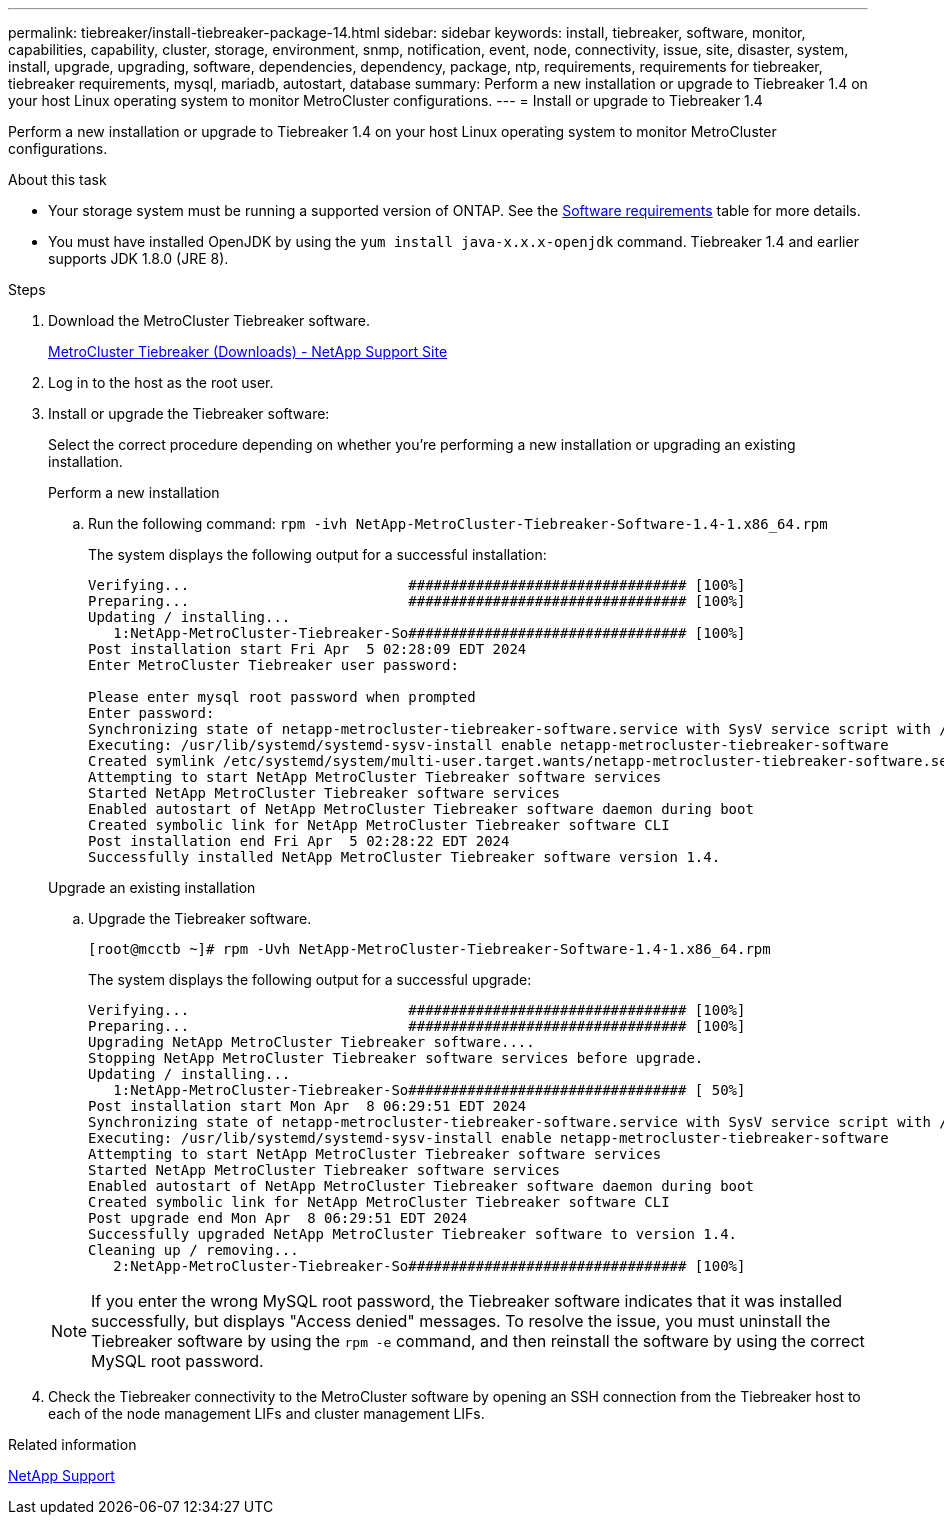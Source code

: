 ---
permalink: tiebreaker/install-tiebreaker-package-14.html
sidebar: sidebar
keywords: install, tiebreaker, software, monitor, capabilities, capability, cluster, storage, environment, snmp, notification, event, node, connectivity, issue, site, disaster, system, install, upgrade, upgrading, software, dependencies, dependency, package, ntp, requirements, requirements for tiebreaker, tiebreaker requirements, mysql, mariadb, autostart, database
summary: Perform a new installation or upgrade to Tiebreaker 1.4 on your host Linux operating system to monitor MetroCluster configurations. 
---
= Install or upgrade to Tiebreaker 1.4

:icons: font
:imagesdir: ../media/

[lead]
Perform a new installation or upgrade to Tiebreaker 1.4 on your host Linux operating system to monitor MetroCluster configurations. 

.About this task
* Your storage system must be running a supported version of ONTAP. See the link:install_prepare.html#software-requirements[Software requirements] table for more details.
* You must have installed OpenJDK by using the `yum install java-x.x.x-openjdk` command. Tiebreaker 1.4 and earlier supports JDK 1.8.0 (JRE 8).  

.Steps
. Download the MetroCluster Tiebreaker software. 
+
https://mysupport.netapp.com/site/products/all/details/metrocluster-tiebreaker/downloads-tab[MetroCluster Tiebreaker (Downloads) - NetApp Support Site^]

. Log in to the host as the root user.

. [[install-tiebreaker]]Install or upgrade the Tiebreaker software: 
+
Select the correct procedure depending on whether you're performing a new installation or upgrading an existing installation.
+
[role="tabbed-block"]
====

.Perform a new installation
--

.. Run the following command:
`rpm -ivh NetApp-MetroCluster-Tiebreaker-Software-1.4-1.x86_64.rpm`
+
The system displays the following output for a successful installation:
+
----  

Verifying...                          ################################# [100%]
Preparing...                          ################################# [100%]
Updating / installing...
   1:NetApp-MetroCluster-Tiebreaker-So################################# [100%]
Post installation start Fri Apr  5 02:28:09 EDT 2024
Enter MetroCluster Tiebreaker user password:

Please enter mysql root password when prompted
Enter password:
Synchronizing state of netapp-metrocluster-tiebreaker-software.service with SysV service script with /usr/lib/systemd/systemd-sysv-install.
Executing: /usr/lib/systemd/systemd-sysv-install enable netapp-metrocluster-tiebreaker-software
Created symlink /etc/systemd/system/multi-user.target.wants/netapp-metrocluster-tiebreaker-software.service → /etc/systemd/system/netapp-metrocluster-tiebreaker-software.service.
Attempting to start NetApp MetroCluster Tiebreaker software services
Started NetApp MetroCluster Tiebreaker software services
Enabled autostart of NetApp MetroCluster Tiebreaker software daemon during boot
Created symbolic link for NetApp MetroCluster Tiebreaker software CLI
Post installation end Fri Apr  5 02:28:22 EDT 2024
Successfully installed NetApp MetroCluster Tiebreaker software version 1.4.
----

--

.Upgrade an existing installation
--
 
.. Upgrade the Tiebreaker software.
+
----
[root@mcctb ~]# rpm -Uvh NetApp-MetroCluster-Tiebreaker-Software-1.4-1.x86_64.rpm
----
+
The system displays the following output for a successful upgrade:
+
----

Verifying...                          ################################# [100%]
Preparing...                          ################################# [100%]
Upgrading NetApp MetroCluster Tiebreaker software....
Stopping NetApp MetroCluster Tiebreaker software services before upgrade.
Updating / installing...
   1:NetApp-MetroCluster-Tiebreaker-So################################# [ 50%]
Post installation start Mon Apr  8 06:29:51 EDT 2024
Synchronizing state of netapp-metrocluster-tiebreaker-software.service with SysV service script with /usr/lib/systemd/systemd-sysv-install.
Executing: /usr/lib/systemd/systemd-sysv-install enable netapp-metrocluster-tiebreaker-software
Attempting to start NetApp MetroCluster Tiebreaker software services
Started NetApp MetroCluster Tiebreaker software services
Enabled autostart of NetApp MetroCluster Tiebreaker software daemon during boot
Created symbolic link for NetApp MetroCluster Tiebreaker software CLI
Post upgrade end Mon Apr  8 06:29:51 EDT 2024
Successfully upgraded NetApp MetroCluster Tiebreaker software to version 1.4.
Cleaning up / removing...
   2:NetApp-MetroCluster-Tiebreaker-So################################# [100%]
   
----

--
====
+
NOTE: If you enter the wrong MySQL root password, the Tiebreaker software indicates that it was installed successfully, but displays "Access denied" messages. To resolve the issue, you must uninstall the Tiebreaker software by using the `rpm -e` command, and then reinstall the software by using the correct MySQL root password.

. Check the Tiebreaker connectivity to the MetroCluster software by opening an SSH connection from the Tiebreaker host to each of the node management LIFs and cluster management LIFs.

.Related information

https://mysupport.netapp.com/site/[NetApp Support^]



// 2024 Mar 12, ONTAPDOC-1752, ONTAPDOC-1753